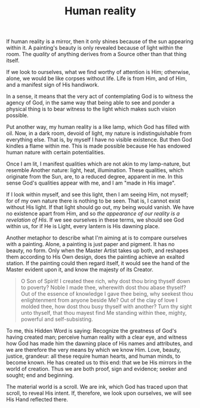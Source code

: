 :PROPERTIES:
:ID:       32AA8DD9-8F82-4182-BE10-3A6DEDFA284C
:SLUG:     human-reality
:END:
#+filetags: :journal:
#+title: Human reality

If human reality is a mirror, then it only shines because of the sun
appearing within it. A painting's beauty is only revealed because of
light within the room. The /quality/ of anything derives from a Source
other than that thing itself.

If we look to ourselves, what we find worthy of attention is Him;
otherwise, alone, we would be like corpses without life. Life is from
Him, and of Him, and a manifest sign of His handiwork.

In a sense, it means that the very act of contemplating God is to
witness the agency of God, in the same way that being able to see and
ponder a physical thing is to bear witness to the light which makes such
vision possible.

Put another way, my human reality is a like lamp, which God has filled
with oil. Now, in a dark room, devoid of light, my nature is
indistinguishable from everything else. That is, by myself I have no
visible existence. But then God kindles a flame within me. This is made
possible because He has endowed human nature with certain
potentialities.

Once I am lit, I manifest qualities which are not akin to my
lamp-nature, but resemble Another nature: light, heat, illumination.
These qualities, which originate from the Sun, are, to a reduced degree,
apparent in me. In this sense God's qualities appear with me, and I am
"made in His image".

If I look within myself, and see this light, then I am seeing Him, not
myself; for of my own nature there is nothing to be seen. That is, I
cannot exist without His light. If that light should go out, my being
would vanish. We have no existence apart from Him, and so /the
appearance of our reality is a revelation of His/. If we see ourselves
in these terms, we should see God within us, for if He is Light, every
lantern is His dawning place.

Another metaphor to describe what I'm aiming at is to compare ourselves
with a painting. Alone, a painting is just paper and pigment. It has no
beauty, no form. Only when the Master Artist takes up both, and reshapes
them according to His Own design, does the painting achieve an exalted
station. If the painting could then regard itself, it would see the hand
of the Master evident upon it, and know the majesty of its Creator.

#+BEGIN_QUOTE
O Son of Spirit! I created thee rich, why dost thou bring thyself down
to poverty? Noble I made thee, wherewith dost thou abase thyself? Out of
the essence of knowledge I gave thee being, why seekest thou
enlightenment from anyone beside Me? Out of the clay of love I molded
thee, how dost thou busy thyself with another? Turn thy sight unto
thyself, that thou mayest find Me standing within thee, mighty, powerful
and self-subsisting.

#+END_QUOTE

To me, this Hidden Word is saying: Recognize the greatness of God's
having created man; perceive human reality with a clear eye, and witness
how God has made him the dawning place of His names and attributes, and
we are therefore the very means by which we know Him. Love, beauty,
justice, grandeur: all these require human hearts, and human minds, to
become known. He has created us to this end: that we be His mirrors in
the world of creation. Thus we are both proof, sign and evidence; seeker
and sought; end and beginning.

The material world is a scroll. We are ink, which God has traced upon
that scroll, to reveal His intent. If, therefore, we look upon
ourselves, we will see His Hand reflected there.
